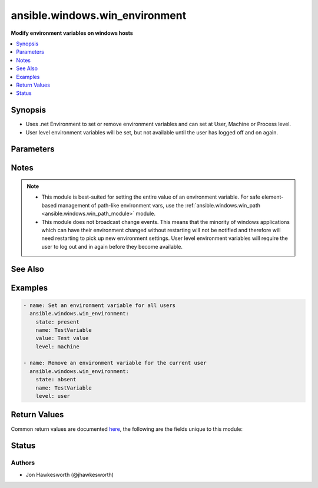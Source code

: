 .. _ansible.windows.win_environment_module:


*******************************
ansible.windows.win_environment
*******************************

**Modify environment variables on windows hosts**



.. contents::
   :local:
   :depth: 1


Synopsis
--------
- Uses .net Environment to set or remove environment variables and can set at User, Machine or Process level.
- User level environment variables will be set, but not available until the user has logged off and on again.




Parameters
----------

.. raw:: html

    <table  border=0 cellpadding=0 class="documentation-table">
        <tr>
            <th colspan="1">Parameter</th>
            <th>Choices/<font color="blue">Defaults</font></th>
            <th width="100%">Comments</th>
        </tr>
            <tr>
                <td colspan="1">
                    <div class="ansibleOptionAnchor" id="parameter-"></div>
                    <b>level</b>
                    <a class="ansibleOptionLink" href="#parameter-" title="Permalink to this option"></a>
                    <div style="font-size: small">
                        <span style="color: purple">string</span>
                         / <span style="color: red">required</span>
                    </div>
                </td>
                <td>
                        <ul style="margin: 0; padding: 0"><b>Choices:</b>
                                    <li>machine</li>
                                    <li>process</li>
                                    <li>user</li>
                        </ul>
                </td>
                <td>
                        <div>The level at which to set the environment variable.</div>
                        <div>Use <code>machine</code> to set for all users.</div>
                        <div>Use <code>user</code> to set for the current user that ansible is connected as.</div>
                        <div>Use <code>process</code> to set for the current process.  Probably not that useful.</div>
                </td>
            </tr>
            <tr>
                <td colspan="1">
                    <div class="ansibleOptionAnchor" id="parameter-"></div>
                    <b>name</b>
                    <a class="ansibleOptionLink" href="#parameter-" title="Permalink to this option"></a>
                    <div style="font-size: small">
                        <span style="color: purple">string</span>
                         / <span style="color: red">required</span>
                    </div>
                </td>
                <td>
                </td>
                <td>
                        <div>The name of the environment variable.</div>
                </td>
            </tr>
            <tr>
                <td colspan="1">
                    <div class="ansibleOptionAnchor" id="parameter-"></div>
                    <b>state</b>
                    <a class="ansibleOptionLink" href="#parameter-" title="Permalink to this option"></a>
                    <div style="font-size: small">
                        <span style="color: purple">string</span>
                    </div>
                </td>
                <td>
                        <ul style="margin: 0; padding: 0"><b>Choices:</b>
                                    <li>absent</li>
                                    <li><div style="color: blue"><b>present</b>&nbsp;&larr;</div></li>
                        </ul>
                </td>
                <td>
                        <div>Set to <code>present</code> to ensure environment variable is set.</div>
                        <div>Set to <code>absent</code> to ensure it is removed.</div>
                </td>
            </tr>
            <tr>
                <td colspan="1">
                    <div class="ansibleOptionAnchor" id="parameter-"></div>
                    <b>value</b>
                    <a class="ansibleOptionLink" href="#parameter-" title="Permalink to this option"></a>
                    <div style="font-size: small">
                        <span style="color: purple">string</span>
                    </div>
                </td>
                <td>
                </td>
                <td>
                        <div>The value to store in the environment variable.</div>
                        <div>Must be set when <code>state=present</code> and cannot be an empty string.</div>
                        <div>Can be omitted for <code>state=absent</code>.</div>
                </td>
            </tr>
    </table>
    <br/>


Notes
-----

.. note::
   - This module is best-suited for setting the entire value of an environment variable. For safe element-based management of path-like environment vars, use the :ref:`ansible.windows.win_path <ansible.windows.win_path_module>` module.
   - This module does not broadcast change events. This means that the minority of windows applications which can have their environment changed without restarting will not be notified and therefore will need restarting to pick up new environment settings. User level environment variables will require the user to log out and in again before they become available.


See Also
--------

.. seealso::

   :ref:`ansible.windows.win_path_module`
      The official documentation on the **ansible.windows.win_path** module.


Examples
--------

.. code-block:: yaml+jinja

    - name: Set an environment variable for all users
      ansible.windows.win_environment:
        state: present
        name: TestVariable
        value: Test value
        level: machine

    - name: Remove an environment variable for the current user
      ansible.windows.win_environment:
        state: absent
        name: TestVariable
        level: user



Return Values
-------------
Common return values are documented `here <https://docs.ansible.com/ansible/latest/reference_appendices/common_return_values.html#common-return-values>`_, the following are the fields unique to this module:

.. raw:: html

    <table border=0 cellpadding=0 class="documentation-table">
        <tr>
            <th colspan="1">Key</th>
            <th>Returned</th>
            <th width="100%">Description</th>
        </tr>
            <tr>
                <td colspan="1">
                    <div class="ansibleOptionAnchor" id="return-"></div>
                    <b>before_value</b>
                    <a class="ansibleOptionLink" href="#return-" title="Permalink to this return value"></a>
                    <div style="font-size: small">
                      <span style="color: purple">string</span>
                    </div>
                </td>
                <td>always</td>
                <td>
                            <div>the value of the environment key before a change, this is null if it didn&#x27;t exist</div>
                    <br/>
                        <div style="font-size: smaller"><b>Sample:</b></div>
                        <div style="font-size: smaller; color: blue; word-wrap: break-word; word-break: break-all;">C:\Windows\System32</div>
                </td>
            </tr>
            <tr>
                <td colspan="1">
                    <div class="ansibleOptionAnchor" id="return-"></div>
                    <b>value</b>
                    <a class="ansibleOptionLink" href="#return-" title="Permalink to this return value"></a>
                    <div style="font-size: small">
                      <span style="color: purple">string</span>
                    </div>
                </td>
                <td>always</td>
                <td>
                            <div>the value the environment key has been set to, this is null if removed</div>
                    <br/>
                        <div style="font-size: smaller"><b>Sample:</b></div>
                        <div style="font-size: smaller; color: blue; word-wrap: break-word; word-break: break-all;">C:\Program Files\jdk1.8</div>
                </td>
            </tr>
    </table>
    <br/><br/>


Status
------


Authors
~~~~~~~

- Jon Hawkesworth (@jhawkesworth)
